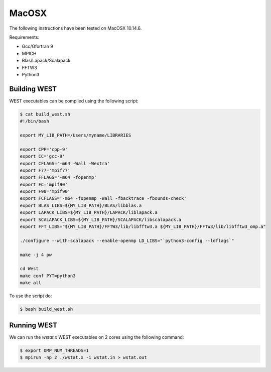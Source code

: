 .. _macosx:

======
MacOSX
======

The following instructions have been tested on MacOSX 10.14.6.

Requirements: 

- Gcc/Gfortran 9
- MPICH 
- Blas/Lapack/Scalapack
- FFTW3
- Python3

Building WEST
~~~~~~~~~~~~~

WEST executables can be compiled using the following script: 

.. code-block:: bash 

   $ cat build_west.sh
   #!/bin/bash

   export MY_LIB_PATH=/Users/myname/LIBRARIES

   export CPP='cpp-9'
   export CC='gcc-9'
   export CFLAGS='-m64 -Wall -Wextra'
   export F77='mpif77'
   export FFLAGS='-m64 -fopenmp'
   export FC='mpif90'
   export F90='mpif90'
   export FCFLAGS='-m64 -fopenmp -Wall -fbacktrace -fbounds-check'
   export BLAS_LIBS=${MY_LIB_PATH}/BLAS/libblas.a
   export LAPACK_LIBS=${MY_LIB_PATH}/LAPACK/liblapack.a
   export SCALAPACK_LIBS=${MY_LIB_PATH}/SCALAPACK/libscalapack.a
   export FFT_LIBS="${MY_LIB_PATH}/FFTW3/lib/libfftw3.a ${MY_LIB_PATH}/FFTW3/lib/libfftw3_omp.a"

   ./configure --with-scalapack --enable-openmp LD_LIBS="`python3-config --ldflags`"
   
   make -j 4 pw
   
   cd West
   make conf PYT=python3
   make all

To use the script do: 

.. code-block:: bash 

   $ bash build_west.sh


Running WEST
~~~~~~~~~~~~

We can run the `wstat.x` WEST executables on 2 cores using the following command:

.. code-block:: bash 

   $ export OMP_NUM_THREADS=1
   $ mpirun -np 2 ./wstat.x -i wstat.in > wstat.out
